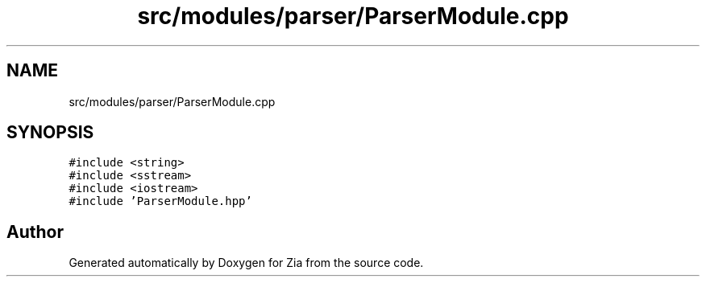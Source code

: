 .TH "src/modules/parser/ParserModule.cpp" 3 "Sat Feb 29 2020" "Version 1.0" "Zia" \" -*- nroff -*-
.ad l
.nh
.SH NAME
src/modules/parser/ParserModule.cpp
.SH SYNOPSIS
.br
.PP
\fC#include <string>\fP
.br
\fC#include <sstream>\fP
.br
\fC#include <iostream>\fP
.br
\fC#include 'ParserModule\&.hpp'\fP
.br

.SH "Author"
.PP 
Generated automatically by Doxygen for Zia from the source code\&.
